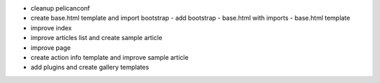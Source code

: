 - cleanup pelicanconf
- create base.html template and import bootstrap
  - add bootstrap
  - base.html with imports
  - base.html template
- improve index
- improve articles list and create sample article
- improve page
- create action info template and improve sample article
- add plugins and create gallery templates
